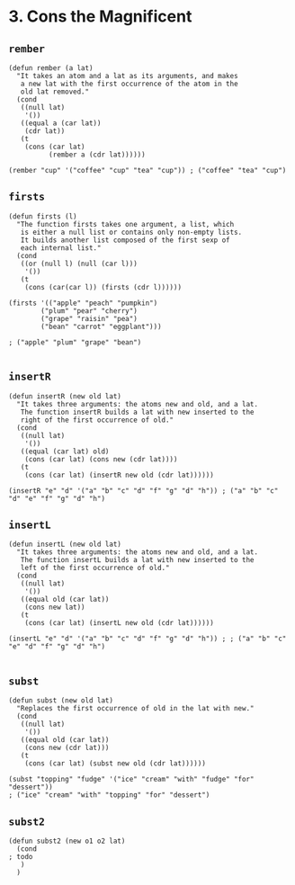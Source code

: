 * 3. Cons the Magnificent
** ~rember~
#+begin_src elisp
(defun rember (a lat)
  "It takes an atom and a lat as its arguments, and makes
   a new lat with the first occurrence of the atom in the
   old lat removed."
  (cond
   ((null lat)
    '())
   ((equal a (car lat))
    (cdr lat))
   (t
    (cons (car lat)
          (rember a (cdr lat))))))

(rember "cup" '("coffee" "cup" "tea" "cup")) ; ("coffee" "tea" "cup")
#+end_src

** ~firsts~
#+begin_src elisp
(defun firsts (l)
  "The function firsts takes one argument, a list, which
   is either a null list or contains only non-empty lists.
   It builds another list composed of the first sexp of
   each internal list."
  (cond
   ((or (null l) (null (car l)))
    '())
   (t
    (cons (car(car l)) (firsts (cdr l))))))

(firsts '(("apple" "peach" "pumpkin")
        ("plum" "pear" "cherry")
        ("grape" "raisin" "pea")
        ("bean" "carrot" "eggplant")))

; ("apple" "plum" "grape" "bean")

#+end_src

** ~insertR~
#+begin_src elisp
(defun insertR (new old lat)
  "It takes three arguments: the atoms new and old, and a lat.
   The function insertR builds a lat with new inserted to the
   right of the first occurrence of old."
  (cond
   ((null lat)
    '())
   ((equal (car lat) old)
    (cons (car lat) (cons new (cdr lat))))
   (t
    (cons (car lat) (insertR new old (cdr lat))))))

(insertR "e" "d" '("a" "b" "c" "d" "f" "g" "d" "h")) ; ("a" "b" "c" "d" "e" "f" "g" "d" "h")
#+end_src

** ~insertL~
#+begin_src elisp
(defun insertL (new old lat)
  "It takes three arguments: the atoms new and old, and a lat.
   The function insertL builds a lat with new inserted to the
   left of the first occurrence of old."
  (cond
   ((null lat)
    '())
   ((equal old (car lat))
    (cons new lat))
   (t
    (cons (car lat) (insertL new old (cdr lat))))))

(insertL "e" "d" '("a" "b" "c" "d" "f" "g" "d" "h")) ; ; ("a" "b" "c" "e" "d" "f" "g" "d" "h")

#+end_src

** ~subst~
#+begin_src elisp
(defun subst (new old lat)
  "Replaces the first occurrence of old in the lat with new."
  (cond
   ((null lat)
    '())
   ((equal old (car lat))
    (cons new (cdr lat)))
   (t
    (cons (car lat) (subst new old (cdr lat))))))

(subst "topping" "fudge" '("ice" "cream" "with" "fudge" "for" "dessert"))
; ("ice" "cream" "with" "topping" "for" "dessert")
#+end_src

** ~subst2~
#+begin_src elisp
(defun subst2 (new o1 o2 lat)
  (cond
; todo
   )
  )
#+end_src
